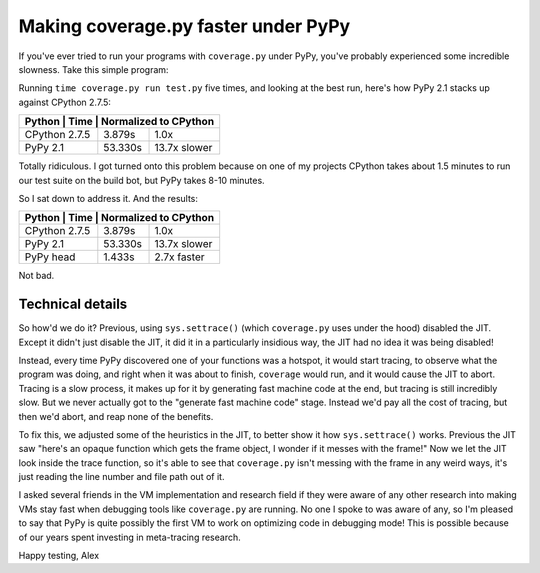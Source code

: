 Making coverage.py faster under PyPy
====================================

If you've ever tried to run your programs with ``coverage.py`` under PyPy,
you've probably experienced some incredible slowness. Take this simple
program:

.. source-code:: python

    def f():
        return 1


    def main():
        i = 10000000
        while i:
            i -= f()

    main()

Running ``time coverage.py run test.py`` five times, and looking at the best
run, here's how PyPy 2.1 stacks up against CPython 2.7.5:

+-------------------------------------------------+
| Python        | Time    | Normalized to CPython |
+===============+=========+=======================+
| CPython 2.7.5 | 3.879s  | 1.0x                  |
+---------------+---------+-----------------------+
| PyPy 2.1      | 53.330s | 13.7x slower          |
+---------------+---------+-----------------------+

Totally ridiculous. I got turned onto this problem because on one of my
projects CPython takes about 1.5 minutes to run our test suite on the build
bot, but PyPy takes 8-10 minutes.

So I sat down to address it. And the results:

+-------------------------------------------------+
| Python        | Time    | Normalized to CPython |
+===============+=========+=======================+
| CPython 2.7.5 | 3.879s  | 1.0x                  |
+---------------+---------+-----------------------+
| PyPy 2.1      | 53.330s | 13.7x slower          |
+---------------+---------+-----------------------+
| PyPy head     | 1.433s  | 2.7x faster           |
+---------------+---------+-----------------------+

Not bad.

Technical details
-----------------

So how'd we do it? Previous, using ``sys.settrace()`` (which ``coverage.py``
uses under the hood) disabled the JIT. Except it didn't just disable the JIT,
it did it in a particularly insidious way, the JIT had no idea it was being
disabled!

Instead, every time PyPy discovered one of your functions was a hotspot, it
would start tracing, to observe what the program was doing, and right when it
was about to finish, ``coverage`` would run, and it would cause the JIT to
abort. Tracing is a slow process, it makes up for it by generating fast machine
code at the end, but tracing is still incredibly slow. But we never actually
got to the "generate fast machine code" stage. Instead we'd pay all the cost of
tracing, but then we'd abort, and reap none of the benefits.

To fix this, we adjusted some of the heuristics in the JIT, to better show it
how ``sys.settrace()`` works. Previous the JIT saw "here's an opaque function
which gets the frame object, I wonder if it messes with the frame!" Now we let
the JIT look inside the trace function, so it's able to see that
``coverage.py`` isn't messing with the frame in any weird ways, it's just
reading the line number and file path out of it.

I asked several friends in the VM implementation and research field if they
were aware of any other research into making VMs stay fast when debugging tools
like ``coverage.py`` are running. No one I spoke to was aware of any, so I'm
pleased to say that PyPy is quite possibly the first VM to work on optimizing
code in debugging mode! This is possible because of our years spent investing
in meta-tracing research.

Happy testing,
Alex
